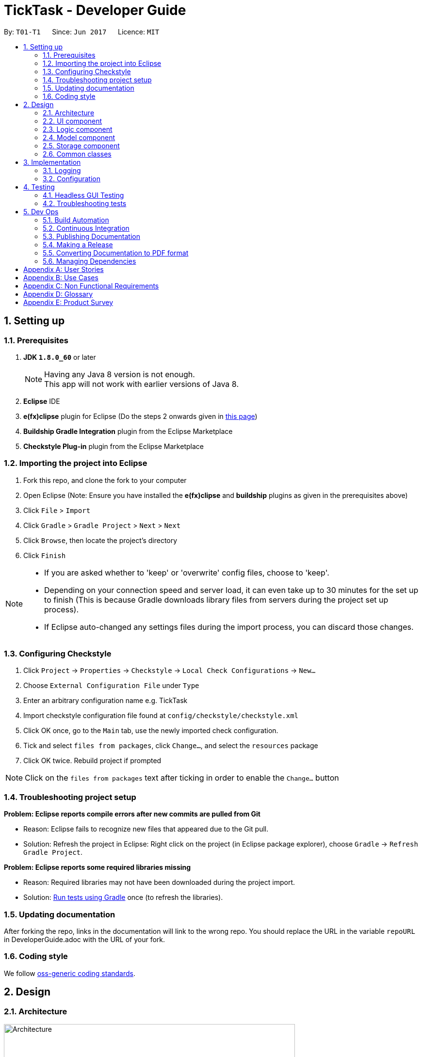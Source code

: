 = TickTask - Developer Guide
:toc:
:toc-title:
:toc-placement: preamble
:sectnums:
:imagesDir: images
ifdef::env-github[]
:tip-caption: :bulb:
:note-caption: :information_source:
endif::[]
ifdef::env-github,env-browser[:outfilesuffix: .adoc]
:repoURL: https://github.com/CS2103JUN2017-T01-T1/main/blob/v0.3

By: `T01-T1`      Since: `Jun 2017`      Licence: `MIT`

== Setting up

=== Prerequisites

. *JDK `1.8.0_60`* or later
+
[NOTE]
Having any Java 8 version is not enough. +
This app will not work with earlier versions of Java 8.
+
.  *Eclipse* IDE
.  *e(fx)clipse* plugin for Eclipse (Do the steps 2 onwards given in http://www.eclipse.org/efxclipse/install.html#for-the-ambitious[this page])
.  *Buildship Gradle Integration* plugin from the Eclipse Marketplace
.  *Checkstyle Plug-in* plugin from the Eclipse Marketplace

=== Importing the project into Eclipse

.  Fork this repo, and clone the fork to your computer
.  Open Eclipse (Note: Ensure you have installed the *e(fx)clipse* and *buildship* plugins as given in the prerequisites above)
.  Click `File` > `Import`
.  Click `Gradle` > `Gradle Project` > `Next` > `Next`
.  Click `Browse`, then locate the project's directory
.  Click `Finish`

[NOTE]
====
* If you are asked whether to 'keep' or 'overwrite' config files, choose to 'keep'.
* Depending on your connection speed and server load, it can even take up to 30 minutes for the set up to finish (This is because Gradle downloads library files from servers during the project set up process).
* If Eclipse auto-changed any settings files during the import process, you can discard those changes.
====

=== Configuring Checkstyle

.  Click `Project` -> `Properties` -> `Checkstyle` -> `Local Check Configurations` -> `New...`
.  Choose `External Configuration File` under `Type`
.  Enter an arbitrary configuration name e.g. TickTask

.  Import checkstyle configuration file found at `config/checkstyle/checkstyle.xml`
.  Click OK once, go to the `Main` tab, use the newly imported check configuration.
.  Tick and select `files from packages`, click `Change...`, and select the `resources` package
.  Click OK twice. Rebuild project if prompted

[NOTE]
Click on the `files from packages` text after ticking in order to enable the `Change...` button

=== Troubleshooting project setup

*Problem: Eclipse reports compile errors after new commits are pulled from Git*

* Reason: Eclipse fails to recognize new files that appeared due to the Git pull.
* Solution: Refresh the project in Eclipse: Right click on the project (in Eclipse package explorer), choose `Gradle` -> `Refresh Gradle Project`.

*Problem: Eclipse reports some required libraries missing*

* Reason: Required libraries may not have been downloaded during the project import.
* Solution: <<UsingGradle#, Run tests using Gradle>> once (to refresh the libraries).

=== Updating documentation

After forking the repo, links in the documentation will link to the wrong repo. You should replace the URL in the variable `repoURL` in DeveloperGuide.adoc with the URL of your fork.

=== Coding style

We follow https://github.com/oss-generic/process/blob/master/docs/CodingStandards.md[oss-generic coding standards].

== Design

=== Architecture

image::Architecture.png[width="600"]
_Figure 2.1.1 : Architecture Diagram_

The *_Architecture Diagram_* given above explains the high-level design of the App. Given below is a quick overview of each component.

[TIP]
The `.pptx` files used to create diagrams in this document can be found in the link:{repoURL}/docs/diagrams/[diagrams] folder. To update a diagram, modify the diagram in the pptx file, select the objects of the diagram, and choose `Save as picture`.

`Main` has only one class called link:{repoURL}/src/main/java/seedu/ticktask/ui/Ui.java[`MainApp`]. It is responsible for,

* At app launch: Initializes the components in the correct sequence, and connects them up with each other.
* At shut down: Shuts down the components and invokes cleanup method where necessary.

link:#common-classes[*`Commons`*] represents a collection of classes used by multiple other components. Two of those classes play important roles at the architecture level.

* `EventsCenter` : This class (written using https://github.com/google/guava/wiki/EventBusExplained[Google's Event Bus library]) is used by components to communicate with other components using events (i.e. a form of _Event Driven_ design)
* `LogsCenter` : Used by many classes to write log messages to the App's log file.

The rest of the App consists of four components.

* link:#ui-component[*`UI`*] : The UI of the App.
* link:#logic-component[*`Logic`*] : The command executor.
* link:#model-component[*`Model`*] : Holds the data of the App in-memory.
* link:#storage-component[*`Storage`*] : Reads data from, and writes data to, the hard disk.

Each of the four components

* Defines its _API_ in an `interface` with the same name as the Component.
* Exposes its functionality using a `{Component Name}Manager` class.

For example, the `Logic` component (see the class diagram given below) defines it's API in the `Logic.java` interface and exposes its functionality using the `LogicManager.java` class.

image::LogicClassDiagram.png[width="800"]
_Figure 2.1.2 : Class Diagram of the Logic Component_

[discrete]
==== Events-Driven nature of the design

The _Sequence Diagram_ below shows how the components interact for the scenario where the user issues the command `delete 1`.

image::SDforDeleteTickTask.png[width="800"]
_Figure 2.1.3a : Component interactions for `delete 1` command (part 1)_

[NOTE]
Note how the `Model` simply raises a `TickTaskChangedEvent` when the Tick Task data is changed, instead of asking the `Storage` to save the updates to the hard disk.

The diagram below shows how the `EventsCenter` reacts to that event, which eventually results in the updates being saved to the hard disk and the status bar of the UI being updated to reflect the 'Last Updated' time.

image::SDforDeleteTaskEventHandling.png[width="800"]
_Figure 2.1.3b : Component interactions for `delete 1` command (part 2)_

[NOTE]
Note how the event is propagated through the `EventsCenter` to the `Storage` and `UI` without `Model` having to be coupled to either of them. This is an example of how this Event Driven approach helps us reduce direct coupling between components.

The sections below give more details of each component.

=== UI component

Author: Richard Goh

image::UiClassDiagram.png[width="800"]
_Figure 2.2.1 : Structure of the UI Component_

*API* : link:{repoURL}/src/main/java/seedu/ticktask/ui/Ui.java[`Ui.java`]

The UI consists of a `MainWindow` that is made up of parts e.g.`CommandBox`, `ResultDisplay`, `TaskListPanel`, `StatusBarFooter`, `BrowserPanel` etc. All these, including the `MainWindow`, inherit from the abstract `UiPart` class.

The `UI` component uses JavaFx UI framework. The layout of these UI parts are defined in matching `.fxml` files that are in the `src/main/resources/view` folder. For example, the layout of the link:{repoURL}/src/main/java/seedu/ticktask/ui/MainWindow.java[`MainWindow`] is specified in link:{repoURL}/src/main/resources/view/MainWindow.fxml[`MainWindow.fxml`]

The `UI` component,

* Executes user commands using the `Logic` component.
* Binds itself to some data in the `Model` so that the UI can auto-update when data in the `Model` change.
* Responds to events raised from various parts of the App and updates the UI accordingly.

=== Logic component

Author: Herman Wong

image::LogicClassDiagram.png[width="800"]
_Figure 2.3.1 : Structure of the Logic Component_

*API* :
link:{repoURL}/src/main/java/seedu/ticktask/logic/Logic.java[`Logic.java`]

.  `Logic` uses the `Parser` class to parse the user command.
.  This results in a `Command` object which is executed by the `LogicManager`.
.  The command execution can affect the `Model` (e.g. adding a task) and/or raise events.
.  The result of the command execution is encapsulated as a `CommandResult` object which is passed back to the `Ui`.

Given below is the Sequence Diagram for interactions within the `Logic` component for the `execute("delete task name")` API call.

image::DeleteTaskSdForLogic.png[width="800"]
_Figure 2.3.1 : Interactions Inside the Logic Component for the `delete task name` Command_

=== Model component

Author: Rahumathmarini

image::ModelClassDiagram.png[width="800"]
_Figure 2.4.1 : Structure of the Model Component_

*API* : link:{repoURL}/src/main/java/seedu/ticktask/model/Model.java[`Model.java`]

The `Model`,

* stores a `UserPref` object that represents the user's preferences.
* stores the Tick Task data.
* exposes a `UnmodifiableObservableList<ReadOnlyTask>` that can be 'observed' e.g. the UI can be bound to this list so that the UI automatically updates when the data in the list change.
* does not depend on any of the other three components.

=== Storage component

Author: Cherry Goh

image::StorageClassDiagram.png[width="800"]
_Figure 2.5.1 : Structure of the Storage Component_

*API* : link:{repoURL}/src/main/java/seedu/ticktask/storage/Storage.java[`Storage.java`]

The `Storage` component,

* can save `UserPref` objects in json format and read it back.
* can save the Tick Task data in xml format and read it back.

=== Common classes

Classes used by multiple components are in the `seedu.TickTask.commons` package.

== Implementation

=== Logging

We are using `java.util.logging` package for logging. The `LogsCenter` class is used to manage the logging levels and logging destinations.

* The logging level can be controlled using the `logLevel` setting in the configuration file (See link:#configuration[Configuration])
* The `Logger` for a class can be obtained using `LogsCenter.getLogger(Class)` which will log messages according to the specified logging level
* Currently log messages are output through: `Console` and to a `.log` file.

*Logging Levels*

* `SEVERE` : Critical problem detected which may possibly cause the termination of the application
* `WARNING` : Can continue, but with caution
* `INFO` : Information showing the noteworthy actions by the App
* `FINE` : Details that is not usually noteworthy but may be useful in debugging e.g. print the actual list instead of just its size

=== Configuration

Certain properties of the application can be controlled (e.g App name, logging level) through the configuration file (default: `config.json`).

== Testing

Tests can be found in the `./src/test/java` folder.

*In Eclipse*:

* To run all tests, right-click on the `src/test/java` folder and choose `Run as` > `JUnit Test`
* To run a subset of tests, you can right-click on a test package, test class, or a test and choose to run as a JUnit test.

*Using Gradle*:

* See <<UsingGradle#, UsingGradle.adoc>> for how to run tests using Gradle.

We have two types of tests:

.  *GUI Tests* - These are _System Tests_ that test the entire App by simulating user actions on the GUI. These are in the `guitests` package.
.  *Non-GUI Tests* - These are tests not involving the GUI. They include,
..  _Unit tests_ targeting the lowest level methods/classes. +
e.g. `seedu.task.commons.StringUtilTest`
..  _Integration tests_ that are checking the integration of multiple code units (those code units are assumed to be working). +
e.g. `seedu.task.storage.StorageManagerTest`
..  Hybrids of unit and integration tests. These test are checking multiple code units as well as how the are connected together. +
e.g. `seedu.task.logic.LogicManagerTest`

=== Headless GUI Testing

Thanks to the https://github.com/TestFX/TestFX[TestFX] library we use, our GUI tests can be run in the _headless_ mode. In the headless mode, GUI tests do not show up on the screen. That means the developer can do other things on the Computer while the tests are running. See <<UsingGradle#running-tests, UsingGradle.adoc>> to learn how to run tests in headless mode.

=== Troubleshooting tests

*Problem: Tests fail because NullPointException when AssertionError is expected*

* Reason: Assertions are not enabled for JUnit tests. This can happen if you are not using a recent Eclipse version (i.e. _Neon_ or later)
* Solution: Enable assertions in JUnit tests as described http://stackoverflow.com/questions/2522897/eclipse-junit-ea-vm-option[here]. Delete run configurations created when you ran tests earlier.

== Dev Ops

=== Build Automation

See <<UsingGradle#, UsingGradle.adoc>> to learn how to use Gradle for build automation.

=== Continuous Integration

We use https://travis-ci.org/[Travis CI] and https://www.appveyor.com/[AppVeyor] to perform _Continuous Integration_ on our projects. See <<UsingTravis#, UsingTravis.adoc>> and <<UsingAppVeyor#, UsingAppVeyor.adoc>> for more details.

=== Publishing Documentation

See <<UsingGithubPages#, UsingGithubPages.adoc>> to learn how to use GitHub Pages to publish documentation to the project site.

=== Making a Release

Here are the steps to create a new release.

.  Generate a JAR file <<UsingGradle#creating-the-jar-file, using Gradle>>.
.  Tag the repo with the version number. e.g. `v0.1`
.  https://help.github.com/articles/creating-releases/[Create a new release using GitHub] and upload the JAR file you created.

=== Converting Documentation to PDF format

We use https://www.google.com/chrome/browser/desktop/[Google Chrome] for converting documentation to PDF format, as Chrome's PDF engine preserves hyperlinks used in webpages.

Here are the steps to convert the project documentation files to PDF format.

.  Make sure you have set up GitHub Pages as described in <<UsingGithubPages#setting-up, UsingGithubPages.adoc>>.
.  Using Chrome, go to the <<UsingGithubPages#viewing-the-project-site, GitHub Pages version>> of the documentation file. e.g. For <<UserGuide#, UserGuide.adoc>>, the URL will be `\https://<your-username-or-organization-name>.github.io/ticktask/docs/UserGuide.html`.
.  Click on the `Print` option in Chrome's menu.
.  Set the destination to `Save as PDF`, then click `Save` to save a copy of the file in PDF format. For best results, use the settings indicated in the screenshot below.

image::chrome_save_as_pdf.png[width="300"]
_Figure 5.4.1 : Saving documentation as PDF files in Chrome_

=== Managing Dependencies

A project often depends on third-party libraries. For example, Tick Task depends on the http://wiki.fasterxml.com/JacksonHome[Jackson library] for XML parsing. Managing these _dependencies_ can be automated using Gradle. For example, Gradle can download the dependencies automatically, which is better than these alternatives. +
a. Include those libraries in the repo (this bloats the repo size) +
b. Require developers to download those libraries manually (this creates extra work for developers)

[appendix]
== User Stories

Priorities: High (must have) - `* * \*`, Medium (nice to have) - `* \*`, Low (unlikely to have) - `*`

[width="100%",cols="25%,<25%,<25%,<25%",options="header",]
|=======================================================================

Priority |As a |I want to... |So that I can...

|`* * *` |new user |view help  |find the appropriate commands to use
|`* * *` |user |add a task without any time or date |keep track of floating tasks
|`* * *` |user |add a task with a start and end time |keep track of events
|`* * *` |user |add a task with an end date and time |keep track of deadlines
|`* * *` |user |Clear task list | remove a list of tasks that are no longer relevant
|`* * *` |user |edit a task |update the task if the task details change
|`* * *` |user |exit the TickTask |close the software
|`* * *` |user |delete a task |remove tasks that are no longer relevant
|`* * *` |user |list out all the tasks I have added |view all my tasks simultaneously
|`* * *` |user |mark a task as being complete |keep track of which tasks I still need to do
|`* * *` |user |search for a task using keywords |easily locate the details of a particular task
|`* * *` |user |specify the folder and file to use for storage |determine the optimal location to store my data
|`* * *` |user |Select a task | highlight a task
|`* * *` |user |undo and redo my actions |easily correct an incorrect action

|`* *` |user |customise my GUI |optimise the GUI for my own needs
|`* *` |user |have my commands be auto-completed for me |insert commands more quickly
|`* *` |user |input commands using natural language |perform commands easily and intuitively
|`* *` |user |restore a completed task |allocate a completed task from completed task list to active task list 
|`* *` |user |set reminders for tasks |remember to complete it before the deadline or display overdue tasks

|`*` |user |add comments, pictures and files to each task |attach relevant details to my tasks
|`*` |user |add priorities to the task |determine which task to complete first
|`*` |user |add my own shortcuts to use |customise my shortcuts based on my own preferences
|`*` |user |have my commands be auto-completed for me |insert commands more quickly
|`*` |user |import a set of tasks into my manager |easily receive details about tasks from other people (e.g. boss, colleagues, etc.)
|`*` |user |select my notification method (e.g. SMS, email, etc.) |select the most effective method
|`*` |user |sort my tasks according to a particular attribute |organise my tasks more easily
|`*` |user |sync my task manager across devices |manage my tasks from anywhere
|`*` |user |use shortcuts to perform certain functions |navigate the program with ease and speed
|=======================================================================

[appendix]
== Use Cases

(For all use cases below, the *System* is the `TickTask` and the *Actor* is the `user`, unless specified otherwise)

*Software system : task manager* +
*User case: User add/ edits task*

Actors: User +
1.  User launches program +
2.  Task manager displays the current pending tasks +
3.  User types command to add a task +
4.  Task manager previews updated details and displays prompt to confirm action +
5.  User confirms action +
6.  Task manager displays list of updated pending tasks


*Software system : task manager* +
*User case: User searches for task*

Actors: User +
1.  User launches program +
2.  Task manager displays the current pending tasks +
3.  User types in keyword to search for a task +
4.  Task manager displays list of tasks matching the keyword +
5.  User selects the task they desire +
6.  Task manager displays details of the task 


*Software system : task manager* +
*User case: User specifies storage folder*

Actors: User +
1.  User launches program +
2.  Task manager displays the current pending tasks +
3.  User inputs command to specify storage folder +
4.  Task manager displays a prompt for user to confirm the new storage path +
5.  User confirms action +
6.  Task manager displays confirmation message

[appendix]
== Non Functional Requirements

.  Software should be operational if Java 1.8.0_60 is installed in conventional OS.
.  Software’s data should be able to be ported over to other devices without conflicts.
.  Software should be able to keep track of 1000 tasks without any observable delay in performance.
.  Software should be able to perform each command without any observable delay.
.  Software should run without any crash or error >98% of the time.
.  Software should run without an installer
.  Software should be able to sustain stored data without any loss or corruption.

[appendix]
== Glossary
Conventional OS: Mac OS X, Windows, Linux


[appendix]
== Product Survey


[width="59%",cols="30%,<30%,<30%",options="header",]
|=======================================================================
|Product |Strengths |Weaknesses

|Google Calendar
| 
1.  Quick add in natural language +
2.  Can search through the calendar using keywords +
3.  View day, week, month +
4.  Can add other calendars 
|
1.  Does not support performing actions using keyboard shortcuts. +
2.  Needs to be accessed online - which implies additional step for Jim. +
3.  Tasks cannot be easily categorized into different priorities such as “cannot do”


|HiTask
|
1.  Jim would find the calendar view at the left-hand side & a team window on the right to be helpful. +
2.  Jim would find the synchronization with google calender help. +
3.  Jim would find the sorting/filtering function to search for his task helpful.
|
1.  Jim will find that there are too many tabs to setup a todo-item  vs a ‘one-shot’ approach +
2.  Jim will not require the drag and drop features for events delegation .. 
  
|Calender
|
1.  Has a calendar view +
2.  Has a quick add feature to create new events/ tasks +
3.  UI allows for color coding +
4.  Synchronization across Apple devices
|
1.  Does not offer an option to display current tasks +
2.  Tasks cannot be added/ edited/ deleted by command line. +
3.  Tasks cannot be prioritized according to categories such as “cannot do”, etc. 

|Trello
|
1.  UI makes it so all tasks can be viewed simultaneously. +
2.  Tasks can be labelled - will be useful for categorisation/ prioritisation. +
3.  Calendar view is available. +
4.  Tasks can be shared with other trello members - could be helpful for Jim in the workplace
|
1.  Too much dependency on UI to create/ add/ edit/ delete tasks.Will affect Jim’s ability to add tasks quickly.  +
2.  Needs to be access online. Will affect Jim’s speed. +
3.  Does not offer natural language processing. +
4.  Too many features - will just serve as clutter for Jim. 
|=======================================================================
